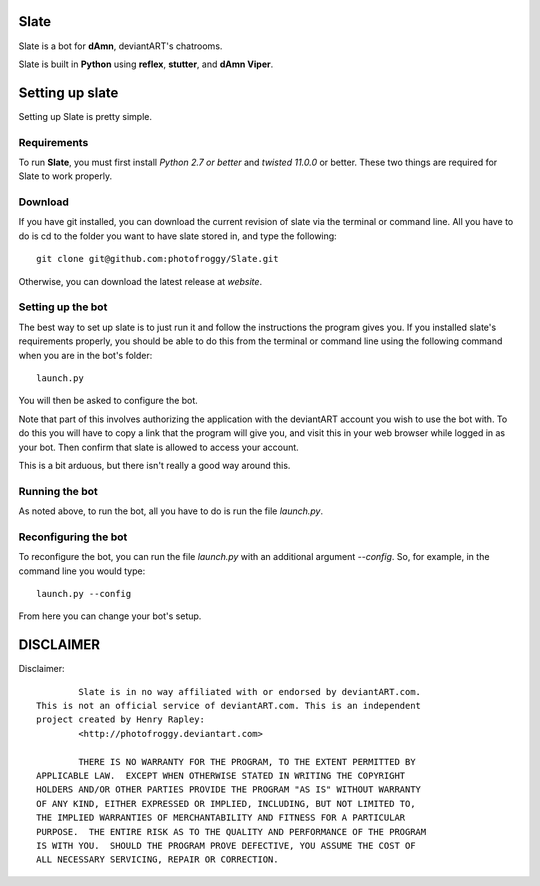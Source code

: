 ==========
Slate
==========

Slate is a bot for **dAmn**, deviantART's chatrooms.

Slate is built in **Python** using **reflex**, **stutter**, and **dAmn Viper**.

================
Setting up slate
================
Setting up Slate is pretty simple.

------------
Requirements
------------
To run **Slate**, you must first install *Python 2.7 or better* and
*twisted 11.0.0* or better. These two things are required for Slate to work
properly.

------------------
Download
------------------
If you have git installed, you can download the current revision of slate via
the terminal or command line. All you have to do is cd to the folder you want
to have slate stored in, and type the following::
    
    git clone git@github.com:photofroggy/Slate.git

Otherwise, you can download the latest release at *website*.

------------------
Setting up the bot
------------------
The best way to set up slate is to just run it and follow the instructions the
program gives you. If you installed slate's requirements properly, you should
be able to do this from the terminal or command line using the following
command when you are in the bot's folder::
    
    launch.py

You will then be asked to configure the bot.

Note that part of this involves authorizing the application with the deviantART
account you wish to use the bot with. To do this you will have to copy a link
that the program will give you, and visit this in your web browser while logged
in as your bot. Then confirm that slate is allowed to access your account.

This is a bit arduous, but there isn't really a good way around this.

---------------
Running the bot
---------------
As noted above, to run the bot, all you have to do is run the file `launch.py`.

---------------------
Reconfiguring the bot
---------------------
To reconfigure the bot, you can run the file `launch.py` with an additional
argument `--config`. So, for example, in the command line you would type::
    
    launch.py --config

From here you can change your bot's setup.


==========
DISCLAIMER
==========

Disclaimer::

		Slate is in no way affiliated with or endorsed by deviantART.com.
	This is not an official service of deviantART.com. This is an independent
	project created by Henry Rapley:
		<http://photofroggy.deviantart.com>
	
		THERE IS NO WARRANTY FOR THE PROGRAM, TO THE EXTENT PERMITTED BY
	APPLICABLE LAW.  EXCEPT WHEN OTHERWISE STATED IN WRITING THE COPYRIGHT
	HOLDERS AND/OR OTHER PARTIES PROVIDE THE PROGRAM "AS IS" WITHOUT WARRANTY
	OF ANY KIND, EITHER EXPRESSED OR IMPLIED, INCLUDING, BUT NOT LIMITED TO,
	THE IMPLIED WARRANTIES OF MERCHANTABILITY AND FITNESS FOR A PARTICULAR
	PURPOSE.  THE ENTIRE RISK AS TO THE QUALITY AND PERFORMANCE OF THE PROGRAM
	IS WITH YOU.  SHOULD THE PROGRAM PROVE DEFECTIVE, YOU ASSUME THE COST OF
	ALL NECESSARY SERVICING, REPAIR OR CORRECTION.
